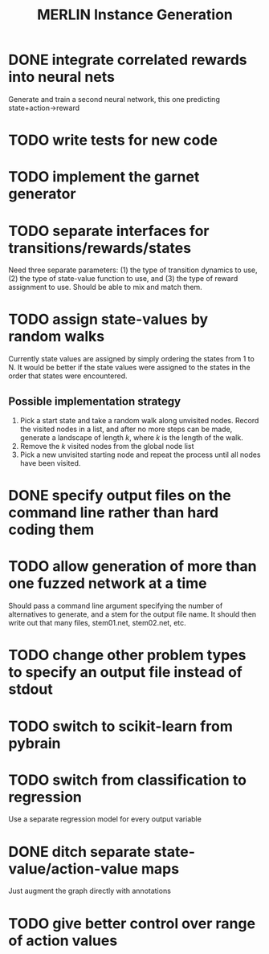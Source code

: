 #+TITLE: MERLIN Instance Generation

* DONE integrate correlated rewards into neural nets
CLOSED: [2014-02-13 Thu 11:53]
Generate and train a second neural network, this one predicting
state+action->reward

* TODO write tests for new code

* TODO implement the garnet generator

* TODO separate interfaces for transitions/rewards/states
Need three separate parameters: (1) the type of transition dynamics to use, (2)
the type of state-value function to use, and (3) the type of reward assignment
to use. Should be able to mix and match them.

* TODO assign state-values by random walks
Currently state values are assigned by simply ordering the states from 1 to N.
It would be better if the state values were assigned to the states in the order
that states were encountered.
** Possible implementation strategy
1. Pick a start state and take a random walk along unvisited nodes. Record the
   visited nodes in a list, and after no more steps can be made, generate a
   landscape of length $k$, where $k$ is the length of the walk.
2. Remove the $k$ visited nodes from the global node list
3. Pick a new unvisited starting node and repeat the process until all nodes
   have been visited.

* DONE specify output files on the command line rather than hard coding them
CLOSED: [2014-02-13 Thu 16:03]

* TODO allow generation of more than one fuzzed network at a time
Should pass a command line argument specifying the number of alternatives to
generate, and a stem for the output file name. It should then write out that
many files, stem01.net, stem02.net, etc.

* TODO change other problem types to specify an output file instead of stdout
  
* TODO switch to scikit-learn from pybrain

* TODO switch from classification to regression
Use a separate regression model for every output variable

* DONE ditch separate state-value/action-value maps
CLOSED: [2014-02-15 Sat 17:26]
Just augment the graph directly with annotations
 
* TODO give better control over range of action values
